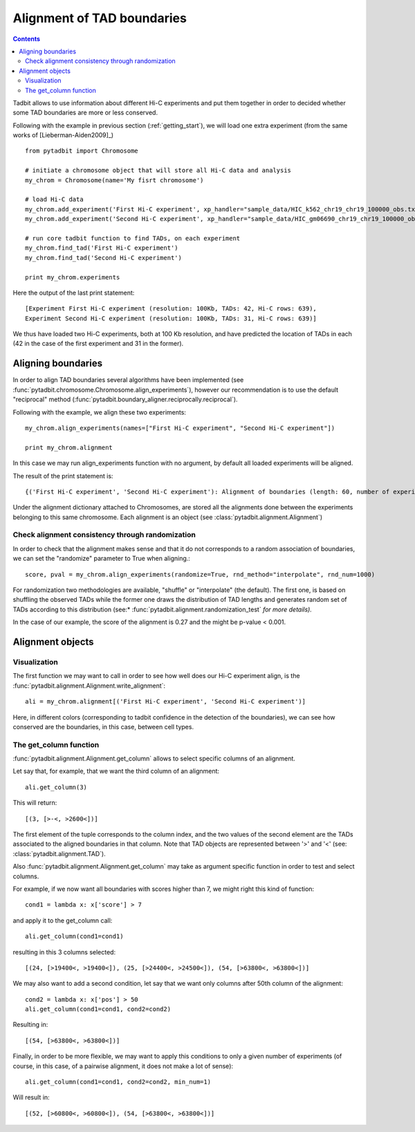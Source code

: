 =============================
 Alignment of TAD boundaries
=============================

.. contents::
   :depth: 3


Tadbit allows to use information about different Hi-C experiments and put them together in order to decided whether some TAD boundaries are more or less conserved.

Following with the example in previous section (:ref:`getting_start`), we will load one extra experiment (from the same works of [Lieberman-Aiden2009]_)

::

   from pytadbit import Chromosome
  
   # initiate a chromosome object that will store all Hi-C data and analysis
   my_chrom = Chromosome(name='My fisrt chromosome')

   # load Hi-C data
   my_chrom.add_experiment('First Hi-C experiment', xp_handler="sample_data/HIC_k562_chr19_chr19_100000_obs.txt", resolution=100000)
   my_chrom.add_experiment('Second Hi-C experiment', xp_handler="sample_data/HIC_gm06690_chr19_chr19_100000_obs.txt", resolution=100000)

   # run core tadbit function to find TADs, on each experiment
   my_chrom.find_tad('First Hi-C experiment')
   my_chrom.find_tad('Second Hi-C experiment')
   
   print my_chrom.experiments


Here the output of the last print statement:

::

   [Experiment First Hi-C experiment (resolution: 100Kb, TADs: 42, Hi-C rows: 639),
   Experiment Second Hi-C experiment (resolution: 100Kb, TADs: 31, Hi-C rows: 639)]   

We thus have loaded two Hi-C experiments, both at 100 Kb resolution, and have predicted the location of TADs in each (42 in the case of the first experiment and 31 in the former). 

Aligning boundaries
===================

In order to align TAD boundaries several algorithms have been implemented (see :func:`pytadbit.chromosome.Chromosome.align_experiments`), however our recommendation is to use the default "reciprocal" method (:func:`pytadbit.boundary_aligner.reciprocally.reciprocal`). 

Following with the example, we align these two experiments:

::

   my_chrom.align_experiments(names=["First Hi-C experiment", "Second Hi-C experiment"])

   print my_chrom.alignment

In this case we may run align_experiments function with no argument, by default all loaded experiments will be aligned.

The result of the print statement is:

:: 

   {('First Hi-C experiment', 'Second Hi-C experiment'): Alignment of boundaries (length: 60, number of experiments: 2)}

Under the alignment dictionary attached to Chromosomes, are stored all the alignments done between the experiments belonging to this same chromosome. Each alignment is an object (see :class:`pytadbit.alignment.Alignment`)


Check alignment consistency through randomization
-------------------------------------------------

In order to check that the alignment makes sense and that it do not corresponds to a random association of boundaries, we can set the "randomize" parameter to True when aligning.:

::

   score, pval = my_chrom.align_experiments(randomize=True, rnd_method="interpolate", rnd_num=1000)
   
For randomization two methodologies are available, "shuffle" or "interpolate" (the default). The first one, is based on shuffling the observed TADs while the former one draws the distribution of TAD lengths and generates random set of TADs according to this distribution (see:* :func:`pytadbit.alignment.randomization_test` *for more details).*

In the case of our example, the score of the alignment is 0.27 and the might be p-value < 0.001.


Alignment objects
=================

Visualization
-------------

The first function we may want to call in order to see how well does our Hi-C experiment align, is the :func:`pytadbit.alignment.Alignment.write_alignment`:

::

   ali = my_chrom.alignment[('First Hi-C experiment', 'Second Hi-C experiment')]
   
.. raw:: html

   <?xml version="1.0" encoding="UTF-8" ?>
            <!DOCTYPE html PUBLIC "-//W3C//DTD XHTML 1.0 Strict//EN" "http://www.w3.org/TR/xhtml1/DTD/xhtml1-strict.dtd">
            <!-- This file was created with the aha Ansi HTML Adapter. http://ziz.delphigl.com/tool_aha.php -->
            <html xmlns="http://www.w3.org/1999/xhtml">
            <head>
            <meta http-equiv="Content-Type" content="application/xml+xhtml; charset=UTF-8" />
            <title>stdin</title>
            </head>
            <h1></h1>
            <body>
            <pre>Alignment shown in Kb (2 experiments) (scores: <span>0</span> <span style="color:blue;">1</span> <span style="color:blue;">2</span> <span style="color:purple;">3</span> <span style="color:purple;">4</span> <span style="color:teal;">5</span> <span style="color:teal;">6</span> <span style="color:olive;">7</span> <span style="color:olive;">8</span> <span style="color:red;">9</span> <span style="color:red;">10</span>)
     First Hi-C experiment :|   <span style="color:blue;">500</span>|  <span style="color:teal;">1200</span>| ---- | ---- |  <span style="color:olive;">3100</span>| ---- |  <span style="color:teal;">4500</span>| ---- |  <span style="color:purple;">5800</span>|  <span style="color:teal;">6900</span>|  <span style="color:blue;">7700</span>| ---- | ---- | <span style="color:olive;">10300</span>| <span style="color:purple;">10800</span>| <span style="color:purple;">11400</span>| <span style="color:blue;">12400</span>| ---- | <span style="color:blue;">13100</span>| <span style="color:purple;">13600</span>| <span style="color:olive;">14400</span>| <span style="color:teal;">16300</span>| <span style="color:teal;">18300</span>| <span style="color:blue;">18800</span>| <span style="color:olive;">19400</span>| <span style="color:red;">24400</span>| <span style="color:red;">32900</span>| <span style="color:purple;">34700</span>| <span style="color:teal;">35500</span>| <span style="color:olive;">37700</span>| <span style="color:purple;">38300</span>| ---- | <span style="color:purple;">39900</span>| ---- | <span style="color:red;">41200</span>| ---- | <span style="color:purple;">43400</span>| <span style="color:teal;">44600</span>| <span style="color:purple;">45200</span>| <span style="color:purple;">45700</span>| <span style="color:purple;">47100</span>| <span style="color:purple;">47700</span>| <span style="color:olive;">48500</span>| <span style="color:purple;">49700</span>| <span style="color:teal;">50500</span>| ---- | <span style="color:purple;">52300</span>| <span style="color:olive;">53000</span>| <span style="color:teal;">55300</span>| <span style="color:teal;">56200</span>| ---- | <span style="color:teal;">59300</span>| <span style="color:olive;">60800</span>| ---- | <span style="color:red;">63800</span>
     Second Hi-C experiment:|   <span style="color:purple;">400</span>|  <span style="color:teal;">1100</span>|  <span style="color:olive;">1700</span>|  <span style="color:blue;">2600</span>| ---- |  <span style="color:teal;">4100</span>|  <span style="color:blue;">4600</span>|  <span style="color:olive;">5600</span>| ---- | ---- |  <span style="color:red;">7800</span>|  <span style="color:teal;">8500</span>|  <span style="color:red;">9700</span>| ---- | ---- | <span style="color:red;">11400</span>| ---- | <span style="color:teal;">12600</span>| ---- | ---- | ---- | ---- | ---- | ---- | <span style="color:red;">19400</span>| <span style="color:red;">24500</span>| ---- | ---- | ---- | <span style="color:red;">37700</span>| ---- | <span style="color:teal;">39600</span>| ---- | <span style="color:teal;">40100</span>| <span style="color:teal;">41200</span>| <span style="color:teal;">42900</span>| ---- | ---- | ---- | ---- | ---- | <span style="color:red;">47700</span>| <span style="color:olive;">48500</span>| <span style="color:teal;">49700</span>| ---- | <span style="color:olive;">50900</span>| ---- | <span style="color:purple;">53000</span>| <span style="color:olive;">55300</span>| <span style="color:teal;">56200</span>| <span style="color:olive;">56800</span>| <span style="color:teal;">59200</span>| <span style="color:red;">60800</span>| <span style="color:purple;">62300</span>| <span style="color:red;">63800</span>
   </pre></body></html>

Here, in different colors (corresponding to tadbit confidence in the detection of the boundaries), we can see how conserved are the boundaries, in this case, between cell types.


The get_column function
-----------------------

:func:`pytadbit.alignment.Alignment.get_column` allows to select specific columns of an alignment. 

Let say that, for example, that we want the third column of an alignment:

::

   ali.get_column(3)

This will return:

::

   [(3, [>-<, >2600<])]

The first element of the tuple corresponds to the column index, and the two values of the second element are the TADs associated to the aligned boundaries in that column. Note that TAD objects are represented between '>' and '<' (see: :class:`pytadbit.alignment.TAD`).

Also :func:`pytadbit.alignment.Alignment.get_column` may take as argument specific function in order to test and select columns.

For example, if we now want all boundaries with scores higher than 7, we might right this kind of function:

::

   cond1 = lambda x: x['score'] > 7
   
and apply it to the get_column call:

::

   ali.get_column(cond1=cond1)

resulting in this 3 columns selected:

::

   [(24, [>19400<, >19400<]), (25, [>24400<, >24500<]), (54, [>63800<, >63800<])]

We may also want to add a second condition, let say that we want only columns after 50th column of the alignment:

::

   cond2 = lambda x: x['pos'] > 50
   ali.get_column(cond1=cond1, cond2=cond2)

Resulting in:

::

   [(54, [>63800<, >63800<])]

Finally, in order to be more flexible, we may want to apply this conditions to only a given number of experiments (of course, in this case, of a pairwise alignment, it does not make a lot of sense):

::

   ali.get_column(cond1=cond1, cond2=cond2, min_num=1)

Will result in:

::

   [(52, [>60800<, >60800<]), (54, [>63800<, >63800<])]


